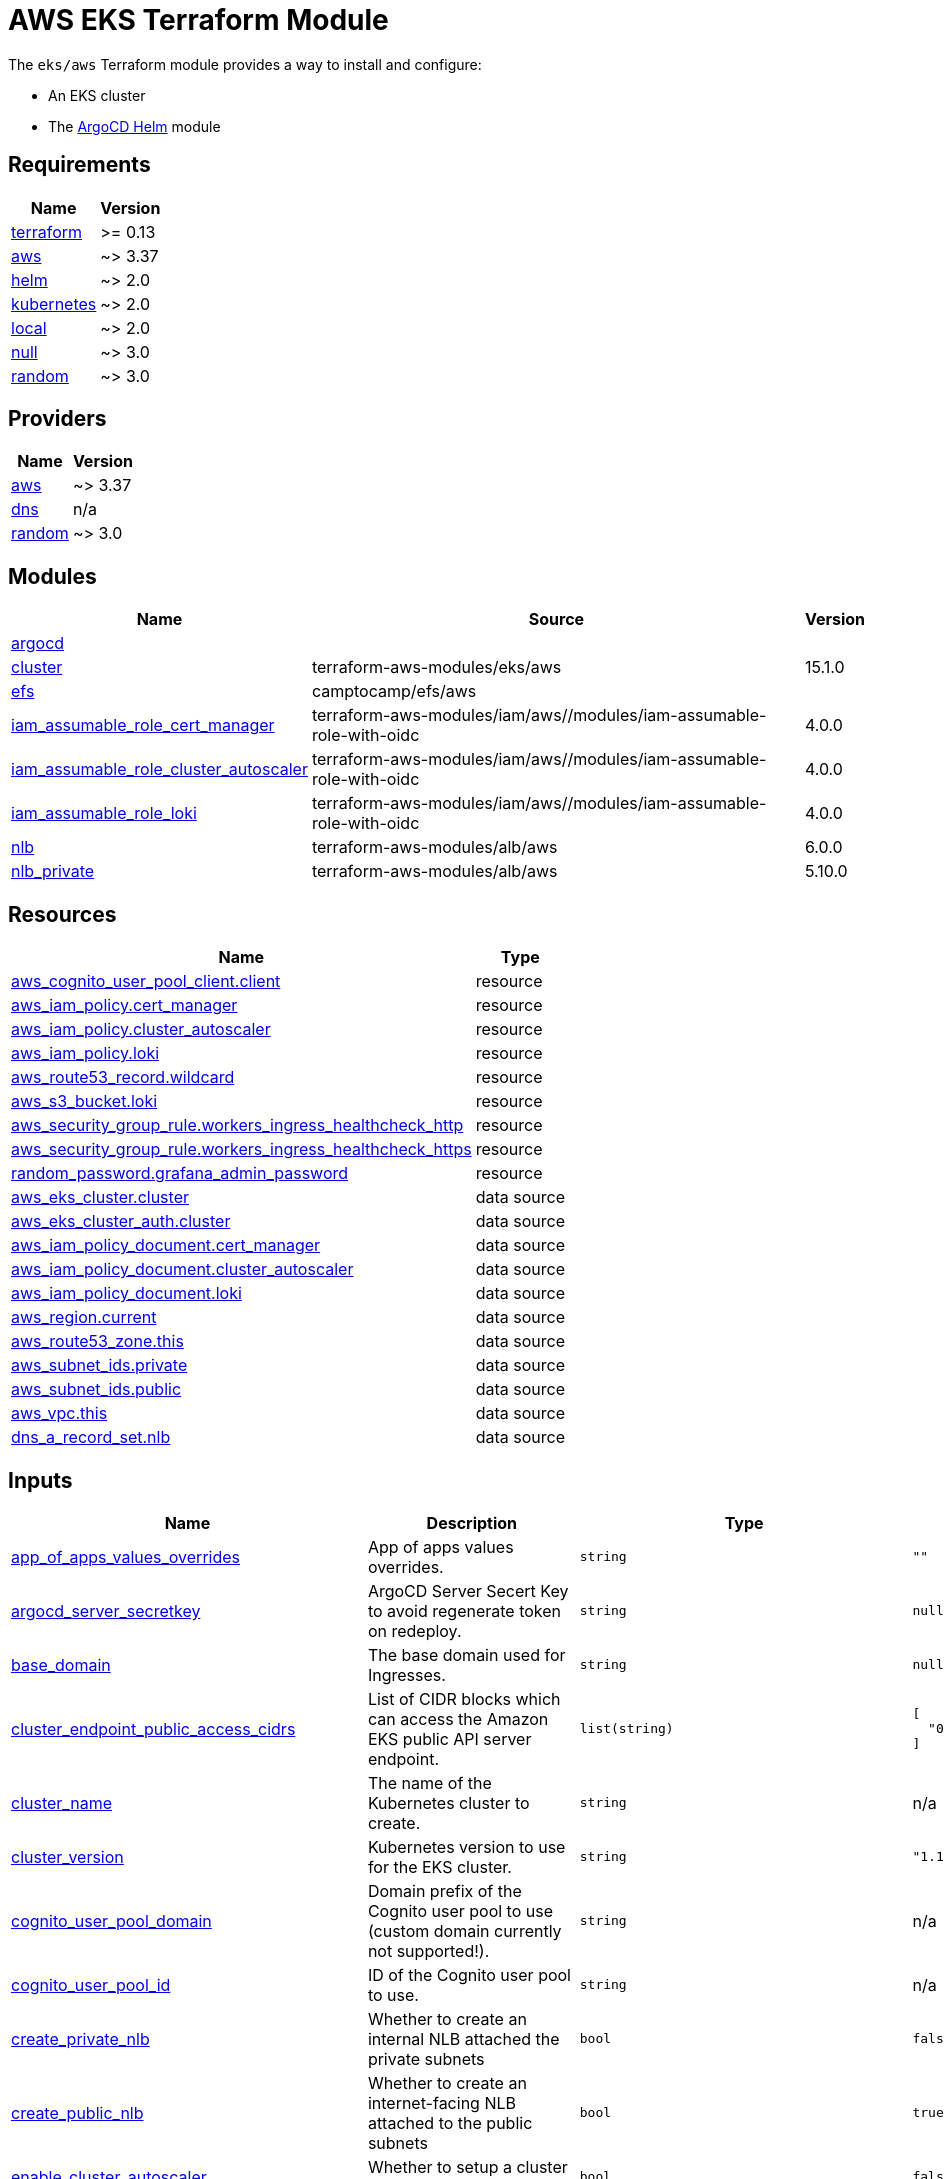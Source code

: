 = AWS EKS Terraform Module

The `eks/aws` Terraform module provides a way to install and configure:

* An EKS cluster
* The xref:ROOT:references/terraform_modules/argocd-helm.adoc[ArgoCD Helm] module

== Requirements

[cols="a,a",options="header,autowidth"]
|===
|Name |Version
|[[requirement_terraform]] <<requirement_terraform,terraform>> |>= 0.13
|[[requirement_aws]] <<requirement_aws,aws>> |~> 3.37
|[[requirement_helm]] <<requirement_helm,helm>> |~> 2.0
|[[requirement_kubernetes]] <<requirement_kubernetes,kubernetes>> |~> 2.0
|[[requirement_local]] <<requirement_local,local>> |~> 2.0
|[[requirement_null]] <<requirement_null,null>> |~> 3.0
|[[requirement_random]] <<requirement_random,random>> |~> 3.0
|===

== Providers

[cols="a,a",options="header,autowidth"]
|===
|Name |Version
|[[provider_aws]] <<provider_aws,aws>> |~> 3.37
|[[provider_dns]] <<provider_dns,dns>> |n/a
|[[provider_random]] <<provider_random,random>> |~> 3.0
|===

== Modules

[cols="a,a,a",options="header,autowidth"]
|===
|Name |Source |Version
|[[module_argocd]] <<module_argocd,argocd>> |../../argocd-helm |
|[[module_cluster]] <<module_cluster,cluster>> |terraform-aws-modules/eks/aws |15.1.0
|[[module_efs]] <<module_efs,efs>> |camptocamp/efs/aws |
|[[module_iam_assumable_role_cert_manager]] <<module_iam_assumable_role_cert_manager,iam_assumable_role_cert_manager>> |terraform-aws-modules/iam/aws//modules/iam-assumable-role-with-oidc |4.0.0
|[[module_iam_assumable_role_cluster_autoscaler]] <<module_iam_assumable_role_cluster_autoscaler,iam_assumable_role_cluster_autoscaler>> |terraform-aws-modules/iam/aws//modules/iam-assumable-role-with-oidc |4.0.0
|[[module_iam_assumable_role_loki]] <<module_iam_assumable_role_loki,iam_assumable_role_loki>> |terraform-aws-modules/iam/aws//modules/iam-assumable-role-with-oidc |4.0.0
|[[module_nlb]] <<module_nlb,nlb>> |terraform-aws-modules/alb/aws |6.0.0
|[[module_nlb_private]] <<module_nlb_private,nlb_private>> |terraform-aws-modules/alb/aws |5.10.0
|===

== Resources

[cols="a,a",options="header,autowidth"]
|===
|Name |Type
|https://registry.terraform.io/providers/hashicorp/aws/latest/docs/resources/cognito_user_pool_client[aws_cognito_user_pool_client.client] |resource
|https://registry.terraform.io/providers/hashicorp/aws/latest/docs/resources/iam_policy[aws_iam_policy.cert_manager] |resource
|https://registry.terraform.io/providers/hashicorp/aws/latest/docs/resources/iam_policy[aws_iam_policy.cluster_autoscaler] |resource
|https://registry.terraform.io/providers/hashicorp/aws/latest/docs/resources/iam_policy[aws_iam_policy.loki] |resource
|https://registry.terraform.io/providers/hashicorp/aws/latest/docs/resources/route53_record[aws_route53_record.wildcard] |resource
|https://registry.terraform.io/providers/hashicorp/aws/latest/docs/resources/s3_bucket[aws_s3_bucket.loki] |resource
|https://registry.terraform.io/providers/hashicorp/aws/latest/docs/resources/security_group_rule[aws_security_group_rule.workers_ingress_healthcheck_http] |resource
|https://registry.terraform.io/providers/hashicorp/aws/latest/docs/resources/security_group_rule[aws_security_group_rule.workers_ingress_healthcheck_https] |resource
|https://registry.terraform.io/providers/hashicorp/random/latest/docs/resources/password[random_password.grafana_admin_password] |resource
|https://registry.terraform.io/providers/hashicorp/aws/latest/docs/data-sources/eks_cluster[aws_eks_cluster.cluster] |data source
|https://registry.terraform.io/providers/hashicorp/aws/latest/docs/data-sources/eks_cluster_auth[aws_eks_cluster_auth.cluster] |data source
|https://registry.terraform.io/providers/hashicorp/aws/latest/docs/data-sources/iam_policy_document[aws_iam_policy_document.cert_manager] |data source
|https://registry.terraform.io/providers/hashicorp/aws/latest/docs/data-sources/iam_policy_document[aws_iam_policy_document.cluster_autoscaler] |data source
|https://registry.terraform.io/providers/hashicorp/aws/latest/docs/data-sources/iam_policy_document[aws_iam_policy_document.loki] |data source
|https://registry.terraform.io/providers/hashicorp/aws/latest/docs/data-sources/region[aws_region.current] |data source
|https://registry.terraform.io/providers/hashicorp/aws/latest/docs/data-sources/route53_zone[aws_route53_zone.this] |data source
|https://registry.terraform.io/providers/hashicorp/aws/latest/docs/data-sources/subnet_ids[aws_subnet_ids.private] |data source
|https://registry.terraform.io/providers/hashicorp/aws/latest/docs/data-sources/subnet_ids[aws_subnet_ids.public] |data source
|https://registry.terraform.io/providers/hashicorp/aws/latest/docs/data-sources/vpc[aws_vpc.this] |data source
|https://registry.terraform.io/providers/hashicorp/dns/latest/docs/data-sources/a_record_set[dns_a_record_set.nlb] |data source
|===

== Inputs

[cols="a,a,a,a,a",options="header,autowidth"]
|===
|Name |Description |Type |Default |Required
|[[input_app_of_apps_values_overrides]] <<input_app_of_apps_values_overrides,app_of_apps_values_overrides>>
|App of apps values overrides.
|`string`
|`""`
|no

|[[input_argocd_server_secretkey]] <<input_argocd_server_secretkey,argocd_server_secretkey>>
|ArgoCD Server Secert Key to avoid regenerate token on redeploy.
|`string`
|`null`
|no

|[[input_base_domain]] <<input_base_domain,base_domain>>
|The base domain used for Ingresses.
|`string`
|`null`
|no

|[[input_cluster_endpoint_public_access_cidrs]] <<input_cluster_endpoint_public_access_cidrs,cluster_endpoint_public_access_cidrs>>
|List of CIDR blocks which can access the Amazon EKS public API server endpoint.
|`list(string)`
|

[source]
----
[
  "0.0.0.0/0"
]
----

|no

|[[input_cluster_name]] <<input_cluster_name,cluster_name>>
|The name of the Kubernetes cluster to create.
|`string`
|n/a
|yes

|[[input_cluster_version]] <<input_cluster_version,cluster_version>>
|Kubernetes version to use for the EKS cluster.
|`string`
|`"1.18"`
|no

|[[input_cognito_user_pool_domain]] <<input_cognito_user_pool_domain,cognito_user_pool_domain>>
|Domain prefix of the Cognito user pool to use (custom domain currently not supported!).
|`string`
|n/a
|yes

|[[input_cognito_user_pool_id]] <<input_cognito_user_pool_id,cognito_user_pool_id>>
|ID of the Cognito user pool to use.
|`string`
|n/a
|yes

|[[input_create_private_nlb]] <<input_create_private_nlb,create_private_nlb>>
|Whether to create an internal NLB attached the private subnets
|`bool`
|`false`
|no

|[[input_create_public_nlb]] <<input_create_public_nlb,create_public_nlb>>
|Whether to create an internet-facing NLB attached to the public subnets
|`bool`
|`true`
|no

|[[input_enable_cluster_autoscaler]] <<input_enable_cluster_autoscaler,enable_cluster_autoscaler>>
|Whether to setup a cluster autoscaler
|`bool`
|`false`
|no

|[[input_enable_efs]] <<input_enable_efs,enable_efs>>
|Whether to provision an EFS filesystem, along with a provisioner
|`bool`
|`false`
|no

|[[input_enable_velero]] <<input_enable_velero,enable_velero>>
|Flag to enable velero
|`bool`
|`true`
|no

|[[input_extra_app_projects]] <<input_extra_app_projects,extra_app_projects>>
|Extra AppProjects objects to deploy.
|`list(any)`
|`[]`
|no

|[[input_extra_application_sets]] <<input_extra_application_sets,extra_application_sets>>
|Extra ApplicationSets objects to deploy.
|`list(any)`
|`[]`
|no

|[[input_extra_apps]] <<input_extra_apps,extra_apps>>
|Extra Applications objects to deploy.
|`list(any)`
|`[]`
|no

|[[input_grafana_admin_password]] <<input_grafana_admin_password,grafana_admin_password>>
|The admin password for Grafana.
|`string`
|`null`
|no

|[[input_kubeconfig_aws_authenticator_command]] <<input_kubeconfig_aws_authenticator_command,kubeconfig_aws_authenticator_command>>
|Override the kubeconfig authenticator command
|`string`
|`"aws-iam-authenticator"`
|no

|[[input_kubeconfig_aws_authenticator_command_args]] <<input_kubeconfig_aws_authenticator_command_args,kubeconfig_aws_authenticator_command_args>>
|Override the kubeconfig authenticator arguments
|`list(string)`
|`[]`
|no

|[[input_map_accounts]] <<input_map_accounts,map_accounts>>
|Additional AWS account numbers to add to the aws-auth configmap. See examples/basic/variables.tf in the terraform-aws-eks module's code for example format.
|`list(string)`
|`[]`
|no

|[[input_map_roles]] <<input_map_roles,map_roles>>
|Additional IAM roles to add to the aws-auth configmap. See examples/basic/variables.tf in the terraform-aws-eks module's code for example format.
|

[source]
----
list(object({
    rolearn  = string
    username = string
    groups   = list(string)
  }))
----

|`[]`
|no

|[[input_map_users]] <<input_map_users,map_users>>
|Additional IAM users to add to the aws-auth configmap. See examples/basic/variables.tf in the terraform-aws-eks module's code for example format.
|

[source]
----
list(object({
    userarn  = string
    username = string
    groups   = list(string)
  }))
----

|`[]`
|no

|[[input_oidc]] <<input_oidc,oidc>>
|OIDC configuration for core applications.
|

[source]
----
object({
    issuer_url              = string
    oauth_url               = string
    token_url               = string
    api_url                 = string
    client_id               = string
    client_secret           = string
    oauth2_proxy_extra_args = list(string)
  })
----

|`null`
|no

|[[input_repo_url]] <<input_repo_url,repo_url>>
|The source repo URL of ArgoCD's app of apps.
|`string`
|`"https://github.com/camptocamp/devops-stack.git"`
|no

|[[input_repositories]] <<input_repositories,repositories>>
|A list of repositories to add to ArgoCD.
|`map(map(string))`
|`{}`
|no

|[[input_target_revision]] <<input_target_revision,target_revision>>
|The source target revision of ArgoCD's app of apps.
|`string`
|`"master"`
|no

|[[input_vpc_id]] <<input_vpc_id,vpc_id>>
|VPC where the cluster and workers will be deployed.
|`string`
|n/a
|yes

|[[input_wait_for_app_of_apps]] <<input_wait_for_app_of_apps,wait_for_app_of_apps>>
|Allow to disable wait for app of apps
|`bool`
|`true`
|no

|[[input_worker_groups]] <<input_worker_groups,worker_groups>>
|A list of maps defining worker group configurations to be defined using AWS Launch Configurations. See workers_group_defaults for valid keys.
|`any`
|`[]`
|no

|===

== Outputs

[cols="a,a",options="header,autowidth"]
|===
|Name |Description
|[[output_app_of_apps_values]] <<output_app_of_apps_values,app_of_apps_values>> |App of Apps values
|[[output_argocd_auth_token]] <<output_argocd_auth_token,argocd_auth_token>> |The token to set in ARGOCD_AUTH_TOKEN environment variable.
|[[output_argocd_server]] <<output_argocd_server,argocd_server>> |The URL of the ArgoCD server.
|[[output_argocd_server_admin_password]] <<output_argocd_server_admin_password,argocd_server_admin_password>> |The ArgoCD admin password.
|[[output_base_domain]] <<output_base_domain,base_domain>> |n/a
|[[output_cluster_id]] <<output_cluster_id,cluster_id>> |The name/id of the EKS cluster. Will block on cluster creation until the cluster is really ready
|[[output_cluster_oidc_issuer_url]] <<output_cluster_oidc_issuer_url,cluster_oidc_issuer_url>> |The URL on the EKS cluster OIDC Issuer
|[[output_grafana_admin_password]] <<output_grafana_admin_password,grafana_admin_password>> |The admin password for Grafana.
|[[output_kubeconfig]] <<output_kubeconfig,kubeconfig>> |The content of the KUBECONFIG file.
|[[output_kubernetes_cluster_ca_certificate]] <<output_kubernetes_cluster_ca_certificate,kubernetes_cluster_ca_certificate>> |n/a
|[[output_kubernetes_host]] <<output_kubernetes_host,kubernetes_host>> |n/a
|[[output_kubernetes_token]] <<output_kubernetes_token,kubernetes_token>> |n/a
|[[output_repo_url]] <<output_repo_url,repo_url>> |n/a
|[[output_target_revision]] <<output_target_revision,target_revision>> |n/a
|[[output_worker_iam_role_name]] <<output_worker_iam_role_name,worker_iam_role_name>> |default IAM role name for EKS worker groups
|[[output_worker_security_group_id]] <<output_worker_security_group_id,worker_security_group_id>> |Security group ID attached to the EKS workers.
|===
